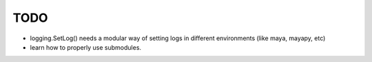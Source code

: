
TODO
====


* logging.SetLog() needs a modular way of setting
  logs in different environments (like maya, mayapy, etc)

* learn how to properly use submodules.



